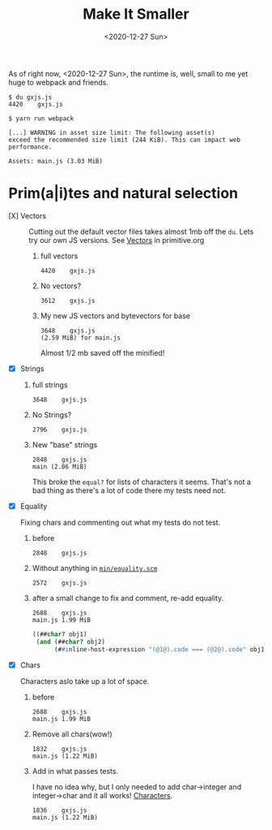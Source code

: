 #+TITLE: Make It Smaller
#+DATE: <2020-12-27 Sun>

As of right now, <2020-12-27 Sun>, the runtime is, well, small to me yet huge to
webpack and friends.

#+begin_src shell
$ du gxjs.js
4420    gxjs.js

$ yarn run webpack

[...] WARNING in asset size limit: The following asset(s)
exceed the recommended size limit (244 KiB). This can impact web performance.

Assets: main.js (3.03 MiB)
#+end_src


* Prim(a|i)tes and natural selection

   - [X] Vectors :: Cutting out the default vector files takes almost 1mb off
     the ~du~. Lets try our own JS versions. See [[file:~/me/src/gxjs/doc/primitive.org::#primVec][Vectors]] in primitive.org

     1) full vectors
         : 4420    gxjs.js
     2) No vectors?
         : 3612    gxjs.js
     3) My new JS vectors and bytevectors for base
         : 3648    gxjs.js
         : (2.59 MiB) for main.js

         Almost 1/2 mb saved off the minified!

   - [X] Strings

     1) full strings
         : 3648    gxjs.js

     2) No Strings?
        : 2796    gxjs.js

     3) New "base" strings
        : 2848    gxjs.js
        : main (2.06 MiB)

        This broke the ~equal?~ for lists of characters it seems. That's not a
        bad thing as there's a lot of code there my tests need not.

   - [X] Equality

     Fixing chars and commenting out what my tests do not test.

     1) before
        : 2848    gxjs.js

     2) Without anything in [[file:~/me/src/gxjs/doc/R7RS-in-js.org::#minEquality][~min/equality.scm~]]
        : 2572    gxjs.js

     3) after a small change to fix and comment, re-add equality.
        : 2688    gxjs.js
        : main.js 1.99 MiB

          #+begin_src scheme
     ((##char? obj1)
      (and (##char? obj2)
           (##inline-host-expression "(@1@).code === (@2@).code" obj1 obj2)))
          #+end_src

   - [X] Chars

     Characters aslo take up a lot of space.

     1) before
       : 2688    gxjs.js
       : main.js 1.99 MiB

     2) Remove all chars(wow!)
       : 1832    gxjs.js
       : main.js (1.22 MiB)

     3) Add in what passes tests.

         I have no idea why, but I only needed to add char->integer and
         integer->char and it all works! [[file:~/me/src/gxjs/doc/primitive.org::#primChr][Characters]].

              : 1836    gxjs.js
             : main.js (1.22 MiB)
